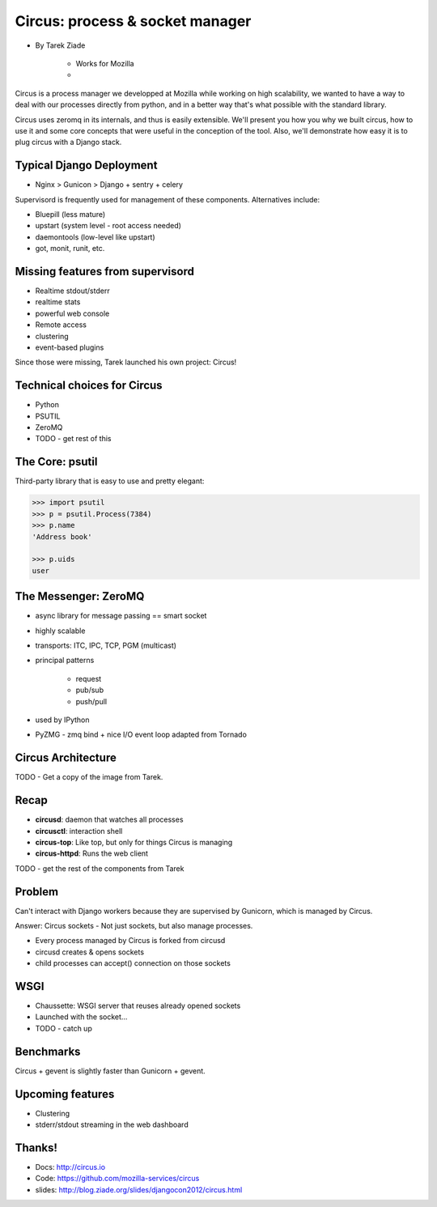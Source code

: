 ====================================
Circus: process & socket manager
====================================

* By Tarek Ziade

    * Works for Mozilla
    * 

Circus is a process manager we developped at Mozilla while working on high scalability, we wanted to have a way to deal with our processes directly from python, and in a better way that's what possible with the standard library.

Circus uses zeromq in its internals, and thus is easily extensible. We'll present you how you why we built circus, how to use it and some core concepts that were useful in the conception of the tool. Also, we'll demonstrate how easy it is to plug circus with a Django stack.

Typical Django Deployment
==============================

* Nginx > Gunicon > Django + sentry + celery


Supervisord is frequently used for management of these components. Alternatives include:

*  Bluepill (less mature)
* upstart (system level - root access needed)
* daemontools (low-level like upstart)
* got, monit, runit, etc.

Missing features from supervisord
==================================

* Realtime stdout/stderr
* realtime stats
* powerful web console
* Remote access
* clustering
* event-based plugins

Since those were missing, Tarek launched his own project: Circus!

Technical choices for Circus
=============================

* Python 
* PSUTIL
* ZeroMQ
* TODO - get rest of this

The Core: psutil
==================

Third-party library that is easy to use and pretty elegant:

.. code-block:: python

    >>> import psutil
    >>> p = psutil.Process(7384)
    >>> p.name
    'Address book'
    
    >>> p.uids
    user
    
The Messenger: ZeroMQ
======================

* async library for message passing == smart socket
* highly scalable
* transports: ITC, IPC, TCP, PGM (multicast)
* principal patterns

    * request
    * pub/sub
    * push/pull

* used by IPython
* PyZMG - zmq bind + nice I/O event loop adapted from Tornado

Circus Architecture
====================

TODO - Get a copy of the image from Tarek.

Recap
======

* **circusd**: daemon that watches all processes
* **circusctl**: interaction shell
* **circus-top**: Like top, but only for things Circus is managing
* **circus-httpd**: Runs the web client

TODO - get the rest of the components from Tarek

Problem
==========

Can't interact with Django workers because they are supervised by Gunicorn, which is managed by Circus.

Answer: Circus sockets - Not just sockets, but also manage processes.

* Every process managed by Circus is forked from circusd
* circusd creates & opens sockets
* child processes can accept() connection on those sockets

WSGI
======

* Chaussette: WSGI server that reuses already opened sockets
* Launched with the socket...
* TODO - catch up

Benchmarks
===========

Circus + gevent is slightly faster than Gunicorn + gevent. 

Upcoming features
==================

* Clustering
* stderr/stdout streaming in the web dashboard

Thanks!
============

* Docs: http://circus.io
* Code: https://github.com/mozilla-services/circus
* slides: http://blog.ziade.org/slides/djangocon2012/circus.html